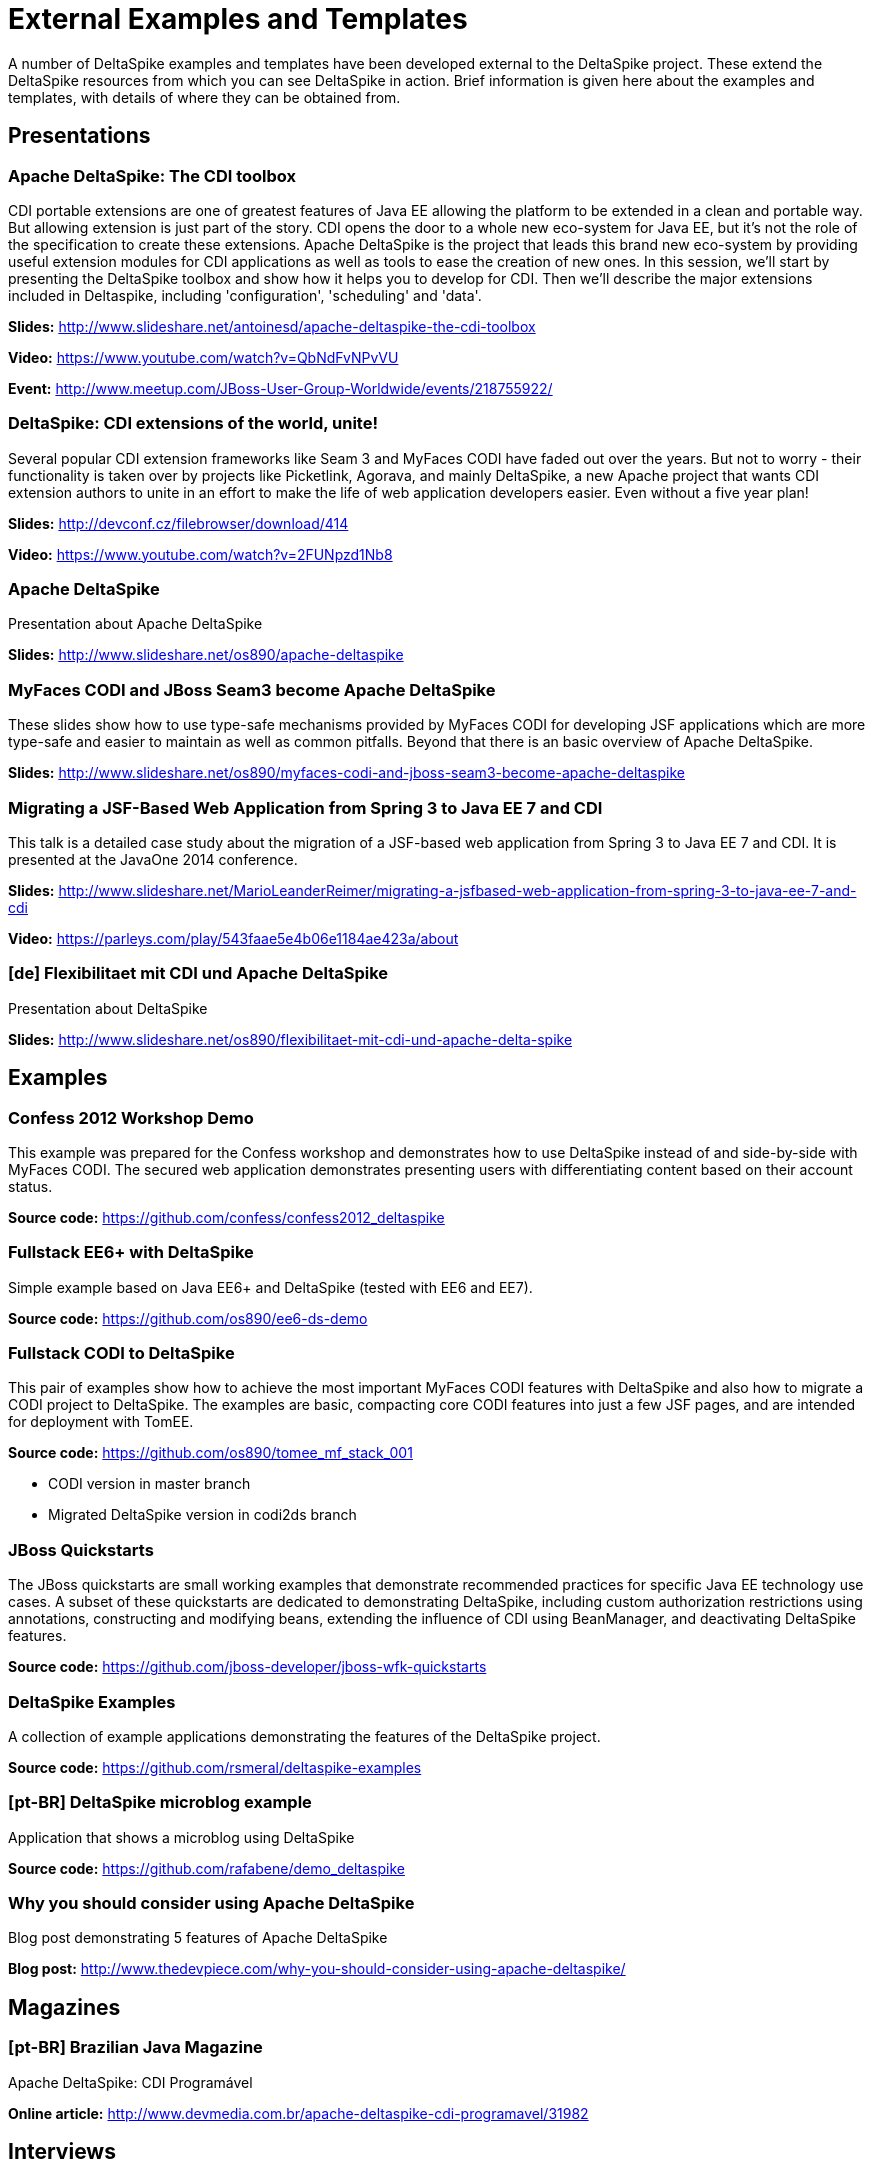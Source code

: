 = External Examples and Templates

:Notice: Licensed to the Apache Software Foundation (ASF) under one or more contributor license agreements. See the NOTICE file distributed with this work for additional information regarding copyright ownership. The ASF licenses this file to you under the Apache License, Version 2.0 (the "License"); you may not use this file except in compliance with the License. You may obtain a copy of the License at. http://www.apache.org/licenses/LICENSE-2.0 . Unless required by applicable law or agreed to in writing, software distributed under the License is distributed on an "AS IS" BASIS, WITHOUT WARRANTIES OR  CONDITIONS OF ANY KIND, either express or implied. See the License for the specific language governing permissions and limitations under the License.

A number of DeltaSpike examples and templates have been developed external to the DeltaSpike project. These extend the DeltaSpike resources from which you can see DeltaSpike in action. Brief information is given here about the examples and templates, with details of where they can be obtained from.

== Presentations

=== Apache DeltaSpike: The CDI toolbox
CDI portable extensions are one of greatest features of Java EE allowing the platform to be extended in a clean and portable way. But allowing extension is just part of the story. CDI opens the door to a whole new eco-system for Java EE, but it’s not the role of the specification to create these extensions. 
Apache DeltaSpike is the project that leads this brand new eco-system by providing useful extension modules for CDI applications as well as tools to ease the creation of new ones.
In this session, we’ll start by presenting the DeltaSpike toolbox and show how it helps you to develop for CDI. Then we’ll describe the major extensions included in Deltaspike, including  'configuration', 'scheduling' and 'data'.


**Slides:** http://www.slideshare.net/antoinesd/apache-deltaspike-the-cdi-toolbox

**Video:** https://www.youtube.com/watch?v=QbNdFvNPvVU

**Event:** http://www.meetup.com/JBoss-User-Group-Worldwide/events/218755922/

=== DeltaSpike: CDI extensions of the world, unite!
Several popular CDI extension frameworks like Seam 3 and MyFaces CODI have faded out over the years. But not to worry - their functionality is taken over by projects like Picketlink, Agorava, and mainly DeltaSpike, a new Apache project that wants CDI extension authors to unite in an effort to make the life of web application developers easier. Even without a five year plan! 

**Slides:** http://devconf.cz/filebrowser/download/414

**Video:** https://www.youtube.com/watch?v=2FUNpzd1Nb8

=== Apache DeltaSpike
Presentation about Apache DeltaSpike

**Slides:** http://www.slideshare.net/os890/apache-deltaspike

=== MyFaces CODI and JBoss Seam3 become Apache DeltaSpike
These slides show how to use type-safe mechanisms provided by MyFaces CODI for developing JSF applications which are more type-safe and easier to maintain as well as common pitfalls. Beyond that there is an basic overview of Apache DeltaSpike.

**Slides:** http://www.slideshare.net/os890/myfaces-codi-and-jboss-seam3-become-apache-deltaspike

=== Migrating a JSF-Based Web Application from Spring 3 to Java EE 7 and CDI
This talk is a detailed case study about the migration of a JSF-based web application from Spring 3 to Java EE 7 and CDI. It is presented at the JavaOne 2014 conference. 

**Slides:** http://www.slideshare.net/MarioLeanderReimer/migrating-a-jsfbased-web-application-from-spring-3-to-java-ee-7-and-cdi

**Video:** https://parleys.com/play/543faae5e4b06e1184ae423a/about

=== [de] Flexibilitaet mit CDI und Apache DeltaSpike
Presentation about DeltaSpike

**Slides:** http://www.slideshare.net/os890/flexibilitaet-mit-cdi-und-apache-delta-spike

== Examples

=== Confess 2012 Workshop Demo
This example was prepared for the Confess workshop and demonstrates how to use DeltaSpike instead of and side-by-side with MyFaces CODI. The secured web application demonstrates presenting users with differentiating content based on their account status.

**Source code:** https://github.com/confess/confess2012_deltaspike

=== Fullstack EE6+ with DeltaSpike
Simple example based on Java EE6+ and DeltaSpike (tested with EE6 and EE7).

**Source code:** https://github.com/os890/ee6-ds-demo

=== Fullstack CODI to DeltaSpike
This pair of examples show how to achieve the most important MyFaces CODI features with DeltaSpike and also how to migrate a CODI project to DeltaSpike. The examples are basic, compacting core CODI features into just a few JSF pages, and are intended for deployment with TomEE. 

**Source code:** https://github.com/os890/tomee_mf_stack_001

* CODI version in master branch
* Migrated DeltaSpike version in codi2ds branch

=== JBoss Quickstarts 
The JBoss quickstarts are small working examples that demonstrate recommended practices for specific Java EE technology use cases. A subset of these quickstarts are dedicated to demonstrating DeltaSpike, including custom authorization restrictions using annotations, constructing and modifying beans, extending the influence of CDI using BeanManager, and deactivating DeltaSpike features.

**Source code:** https://github.com/jboss-developer/jboss-wfk-quickstarts

=== DeltaSpike Examples
A collection of example applications demonstrating the features of the DeltaSpike project.

**Source code:** https://github.com/rsmeral/deltaspike-examples

=== [pt-BR] DeltaSpike microblog example
Application that shows a microblog using DeltaSpike

**Source code:** https://github.com/rafabene/demo_deltaspike

=== Why you should consider using Apache DeltaSpike
Blog post demonstrating 5 features of Apache DeltaSpike

**Blog post:** http://www.thedevpiece.com/why-you-should-consider-using-apache-deltaspike/

== Magazines

=== [pt-BR] Brazilian Java Magazine
Apache DeltaSpike: CDI Programável

**Online article:** http://www.devmedia.com.br/apache-deltaspike-cdi-programavel/31982

== Interviews

=== [pt-BR] InfoQ Brazil
Apache DeltaSpike, a API de extensions do CDI

**Online interview:** http://www.infoq.com/br/interviews/entrevista-rafael-benevides-delta-spike

== Templates
=== Java SE + CDI + DS
**Source code:** https://github.com/os890/javase-cdi-ds-project-template

=== JSF + CDI + DS (Servlet-Container)
**Source code:** https://github.com/os890/javaweb-cdi-ds-project-template
 
=== EJB + CDI + DS (Module)
**Source code:** https://github.com/os890/javaee_cdi_ejb_ds_project_template

=== JSF + EJB + CDI + DS (EE-Server)
**Source code:** https://github.com/os890/javaee_jsf_cdi_ejb_ds_project_template

